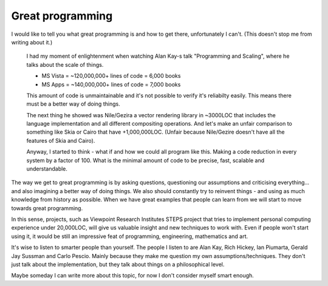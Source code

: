 Great programming
=================

I would like to tell you what great programming is and how to get there, unfortunately I can't. (This doesn't stop me from writing about it.)

	I had my moment of enlightenment when watching Alan Kay-s talk "Programming and Scaling", where he talks about the scale of things. 

	* MS Vista = ~120,000,000+ lines of code = 6,000 books
	* MS Apps = ~140,000,000+ lines of code = 7,000 books

	This amount of code is unmaintainable and it's not possible to verify it's reliabilty easily. This means there must be a better way of doing things.

	The next thing he showed was Nile/Gezira a vector rendering library in ~3000LOC that includes the language implementation and all different compositing operations. And let's make an unfair comparison to something like Skia or Cairo that have +1,000,000LOC. (Unfair because Nile/Gezire doesn't have all the features of Skia and Cairo).

	Anyway, I started to think - what if and how we could all program like this. Making a code reduction in every system by a factor of 100. What is the minimal amount of code to be precise, fast, scalable and understandable.

The way we get to great programming is by asking questions, questioning our assumptions and criticising everything... and also imagining a better way of doing things. We also should constantly try to reinvent things - and using as much knowledge from history as possible. When we have great examples that people can learn from we will start to move towards great programming.

In this sense, projects, such as Viewpoint Research Institutes STEPS project that tries to implement personal computing experience under 20,000LOC, will give us valuable insight and new techniques to work with. Even if people won't start using it, it would be still an impressive feat of programming, engineering, mathematics and art.

It's wise to listen to smarter people than yourself. The people I listen to are Alan Kay, Rich Hickey, Ian Piumarta, Gerald Jay Sussman and Carlo Pescio. Mainly because they make me question my own assumptions/techniques. They don't just talk about the implementation, but they talk about things on a philosophical level.

Maybe someday I can write more about this topic, for now I don't consider myself smart enough.